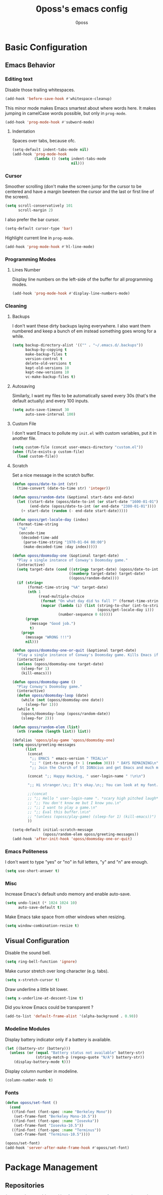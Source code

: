 #+TITLE: 0poss's emacs config
#+AUTHOR: 0poss

* Basic Configuration
** Emacs Behavior
*** Editing text
Disable those trailing whitespaces.
#+BEGIN_SRC emacs-lisp
  (add-hook 'before-save-hook #'whitespace-cleanup)
#+END_SRC

This minor mode makes Emacs smartest about where words here. It makes jumping in
camelCase words possible, but only in ~prog-mode~.
#+BEGIN_SRC emacs-lisp
  (add-hook 'prog-mode-hook #'subword-mode)
#+END_SRC

**** Indentation
Spaces over tabs, because ofc.
#+BEGIN_SRC emacs-lisp
  (setq-default indent-tabs-mode nil)
  (add-hook 'prog-mode-hook
            (lambda () (setq indent-tabs-mode
                             nil)))
#+END_SRC

*** Cursor
Smoother scrolling (don't make the screen jump for the cursor to be centered
and have a margin bewteen the cursor and the last or first line of the screen).
#+BEGIN_SRC emacs-lisp
  (setq scroll-conservatively 101
        scroll-margin 2)
#+END_SRC

I also prefer the bar cursor.
#+BEGIN_SRC emacs-lisp
  (setq-default cursor-type 'bar)
#+END_SRC

Highlight current line in ~prog-mode~.
#+BEGIN_SRC emacs-lisp
  (add-hook 'prog-mode-hook #'hl-line-mode)
#+END_SRC

*** Programming Modes
**** Lines Number
Display line numbers on the left-side of the buffer for all programming modes.
#+BEGIN_SRC emacs-lisp
  (add-hook 'prog-mode-hook #'display-line-numbers-mode)
#+END_SRC

*** Cleaning
**** Backups
I don't want these dirty backups laying everywhere. I also want them numbered
and keep a bunch of em instead something goes wrong for a while.
#+BEGIN_SRC emacs-lisp
  (setq backup-directory-alist '(("" . "~/.emacs.d/.backups"))
        backup-by-copying t
        make-backup-files t
        version-control t
        delete-old-versions t
        kept-old-versions 10
        kept-new-versions 10
        vc-make-backup-files t)
#+END_SRC

**** Autosaving
Similarly, I want my files to be automatically saved every 30s (that's the
default actually) and every 100 inputs.
#+BEGIN_SRC emacs-lisp
  (setq auto-save-timeout 30
        auto-save-interval 100)
#+END_SRC

**** Custom File
I don't want Emacs to pollute my ~init.el~ with custom variables, put it in another file.
#+BEGIN_SRC emacs-lisp
  (setq custom-file (concat user-emacs-directory "custom.el"))
  (when (file-exists-p custom-file)
    (load custom-file))
#+END_SRC

**** Scratch
Set a nice message in the scratch buffer.
#+BEGIN_SRC emacs-lisp
  (defun oposs/date-to-int (str)
    (time-convert (date-to-time str) 'integer))

  (defun oposs/random-date (&optional start-date end-date)
    (let ((start-date (oposs/date-to-int (or start-date "1600-01-01")))
          (end-date (oposs/date-to-int (or end-date "2300-01-01"))))
      (+ start-date (random (- end-date start-date)))))

  (defun oposs/get-locale-day (index)
    (format-time-string
     "%A"
     (encode-time
      (decoded-time-add
       (parse-time-string "1970-01-04 00:00")
       (make-decoded-time :day index)))))

  (defun oposs/doomsday-one (&optional target-date)
    "Play a single instance of Conway's Doomsday game."
    (interactive)
    (setq target-date (cond ((stringp target-date) (oposs/date-to-int target-date))
                            ((numberp target-date) target-date)
                            ((oposs/random-date))))
    (if (string=
         (format-time-string "%A" target-date)
         (nth 1
              (read-multiple-choice
               (format "On what day did %s fall ?" (format-time-string "%B %d, %Y" target-date))
               (mapcar (lambda (i) (list (string-to-char (int-to-string i))
                                         (oposs/get-locale-day i)))
                       (number-sequence 0 6)))))
        (progn
          (message "Good job.")
          t)
      (progn
        (message "WRONG !!!")
        nil)))

  (defun oposs/doomsday-one-or-quit (&optional target-date)
    "Play a single instance of Conway's Doomsday game. Kills Emacs if you fail."
    (interactive)
    (unless (oposs/doomsday-one target-date)
      (sleep-for 1)
      (kill-emacs)))

  (defun oposs/doomsday-game ()
    "Play Conway's Doomsday game."
    (interactive)
    (defun oposs/doomsday-loop (date)
      (while (not (oposs/doomsday-one date))
        (sleep-for 1)))
    (while t
      (oposs/doomsday-loop (oposs/random-date))
      (sleep-for 2)))

  (defun oposs/random-elem (list)
    (nth (random (length list)) list))

  (defalias 'oposs/play-game 'oposs/doomsday-one)
  (setq oposs/greeting-messages
        (list
         (concat
          ";; EMACS " emacs-version " TRIAL\n"
          ";; " (int-to-string (+ 1 (random 30))) " DAYS REMAINING\n"
          ";; Join the Church of St IGNUcius and get Emacs and much more\n\n")

         (concat ";; Happy Hacking, " user-login-name " !\n\n")

         ";; Hi stranger.\n;; It's okay.\n;; You can look at my font.\n\n"

         ;;(concat
         ;; ";; Hello " user-login-name ". *scary high pitched laugh*\n"
         ;; ";; You don't know me but I know you.\n"
         ;; ";; I want to play a game.\n"
         ;; ";; Eval this buffer.\n\n"
         ;; "(unless (oposs/play-game) (sleep-for 1) (kill-emacs))")
         ))

  (setq-default initial-scratch-message
                (oposs/random-elem oposs/greeting-messages))
  (add-hook 'after-init-hook 'oposs/doomsday-one-or-quit)
#+END_SRC

*** Emacs Politeness
I don't want to type "yes" or "no" in full letters, "y" and "n" are enough.
#+BEGIN_SRC emacs-lisp
  (setq use-short-answer t)
#+END_SRC

*** Misc
Increase Emacs's default undo memory and enable auto-save.
#+BEGIN_SRC emacs-lisp
  (setq undo-limit (* 1024 1024 10)
        auto-save-default t)
#+END_SRC

Make Emacs take space from other windows when resizing.
#+BEGIN_SRC emacs-lisp
  (setq window-combination-resize t)
#+END_SRC

** Visual Configuration
Disable the sound bell.
#+BEGIN_SRC emacs-lisp
  (setq ring-bell-function 'ignore)
#+END_SRC

Make cursor stretch over long character (e.g. tabs).
#+BEGIN_SRC emacs-lisp
  (setq x-stretch-cursor t)
#+END_SRC

Draw underline a little bit lower.
#+BEGIN_SRC emacs-lisp
  (setq x-underline-at-descent-line t)
#+END_SRC

Did you know Emacs could be transparent ?
#+BEGIN_SRC emacs-lisp
  (add-to-list 'default-frame-alist '(alpha-background . 0.98))
#+END_SRC

*** Modeline Modules
Display battery indicator only if a battery is available.
#+BEGIN_SRC emacs-lisp
  (let ((battery-str (battery)))
    (unless (or (equal "Battery status not available" battery-str)
                (string-match-p (regexp-quote "N/A") battery-str))
      (display-battery-mode t)))
#+END_SRC

Display column number in modeline.
#+BEGIN_SRC emacs-lisp
  (column-number-mode t)
#+END_SRC

*** Fonts
#+BEGIN_SRC emacs-lisp
  (defun oposs/set-font ()
    (cond
     ((find-font (font-spec :name "Berkeley Mono"))
      (set-frame-font "Berkeley Mono-10.5"))
     ((find-font (font-spec :name "Iosevka"))
      (set-frame-font "Iosevka-10.5"))
     ((find-font (font-spec :name "Terminus"))
      (set-frame-font "Terminus-10.5"))))

  (oposs/set-font)
  (add-hook 'server-after-make-frame-hook #'oposs/set-font)
#+END_SRC

* Package Management
** Repositories
#+BEGIN_SRC emacs-lisp
  (setq package-archives '(("melpa" . "https://melpa.org/packages/")
                           ("elpa"  . "https://elpa.gnu.org/packages/")))
#+END_SRC

Bootstrap ~straight.el~.
Straight provides reproducibility and Git-cloned packages.
#+BEGIN_SRC emacs-lisp
  (setq straight-check-for-modifications '(check-on-save find-when-checking))

  (defvar bootstrap-version)
  (let ((bootstrap-file
         (expand-file-name
          "straight/repos/straight.el/bootstrap.el"
          (or (bound-and-true-p straight-base-dir)
              user-emacs-directory)))
        (bootstrap-version 7))
    (unless (file-exists-p bootstrap-file)
      (with-current-buffer
          (url-retrieve-synchronously
           "https://raw.githubusercontent.com/radian-software/straight.el/develop/install.el"
           'silent 'inhibit-cookies)
        (goto-char (point-max))
        (eval-print-last-sexp)))
    (load bootstrap-file nil 'nomessage))
#+END_SRC

If ~:fork t~ is set with ~use-package~, ~straight.el~ will try to clone the repo on a different username but on the same host.
#+BEGIN_SRC emacs-lisp
  (setq straight-host-usernames
        '((github . "0poss")))
#+END_SRC

Install ~use-package~.
Also enable some debugging if Emacs is ran with ~-debug-init~.
#+BEGIN_SRC emacs-lisp
  (if init-file-debug
      (setq use-package-verbose t
            use-package-minimum-reported-time 0
            use-package-compute-statistics t
            use-package-inject-hooks t
            debug-on-error t)
    (setq use-package-expand-minimally t))

  (straight-use-package '(use-package :build t))
  (setq use-package-always-ensure t)
#+END_SRC

* Keybinding Management
** Which-key
A kinda "keybinding autosuggestion".
#+BEGIN_SRC emacs-lisp
  (use-package which-key
    :straight (:build t)
    :defer t
    :init (which-key-mode t)
    :diminish which-key-mode
    :custom
    (which-key-idle-delay 0.75)
    (which-key-popup-type 'minibuffer))
#+END_SRC

** Hydra
#+BEGIN_SRC emacs-lisp
  (use-package pretty-hydra
    :straight (:build t))
#+END_SRC

* Packages Configuration
** Autocompletion
*** Vertico
Absolutely necessary package.
Vertico provides a UI for basically all completions.
#+BEGIN_SRC emacs-lisp
  (use-package vertico
    :straight (:build t)
    :init
    (vertico-mode t)
    :custom
    (vertico-cycle t))
#+END_SRC

*** Marginalia
Marginalia provides annotations next to minibuffer completions.
#+BEGIN_SRC emacs-lisp
  (use-package marginalia
    :straight (:build t)
    :init
    (marginalia-mode t))
#+END_SRC

*** Corfu
I prefer corfu to company, it has less complexity and works fine almost out-of-the-box.
#+BEGIN_SRC emacs-lisp
  (use-package corfu
    :straight (:build t)

    :hook (after-init . global-corfu-mode)

    :custom
    (corfu-cycle t)
    (corfu-auto t)
    (corfu-auto-prefix 1)
    (corfu-on-exact-match nil)

    :config
    ;; For Corfu I don't want keybindings that I have not explicitly configured.
    (setq corfu-map (make-sparse-keymap))

    :bind
    (:map corfu-map
          ([tab] . corfu-next)
          ([backtab] . corfu-previous)
          ([remap next-line] . corfu-next)
          ([remap previous-line] . corfu-previous)
          ([up] . corfu-popupinfo-scroll-down)
          ([down] . corfu-popupinfo-scroll-up)
          ("M-d" . corfu-popupinfo-toggle)
          ("RET" . corfu-insert)))
#+END_SRC

Bring recently used options up the list.
#+BEGIN_SRC emacs-lisp
  (use-package corfu-history
    :hook (global-corfu-mode . corfu-history-mode))
#+END_SRC

Display documentation next to the selected completion entry.
#+BEGIN_SRC emacs-lisp
  (use-package corfu-popupinfo
    :hook (global-corfu-mode . corfu-popupinfo-mode)
    :commands (corfu-popupinfo-scroll-down
               corfu-popupinfo-scroll-up)
    :custom
    (corfu-popupinfo-delay 0.0))
#+END_SRC

Make corfu work in the terminal.
#+BEGIN_SRC emacs-lisp
  (use-package corfu-terminal
    :straight (:build t)
    :if (not (display-graphic-p))
    :hook (global-corfu-mode . corfu-terminal-mode))
#+END_SRC

Display some nice little icons at the left of the completion entry.
#+BEGIN_SRC emacs-lisp
  (use-package kind-icon
    :straight (:build t)
    :after corfu
    :commands (kind-icon-margin-formatter)
    :custom
    (kind-icon-default-face 'corfu-default)
    :config
    (add-to-list 'corfu-margin-formatters
                 #'kind-icon-margin-formatter)
    (unless (display-graphic-p)
      (setq kind-icon-use-icons nil)))
#+END_SRC

*** Orderless
#+BEGIN_SRC emacs-lisp
  (use-package orderless
    :straight (:build t)
    :defer t
    :custom
    (completion-styles '(orderless basic))
    (completion-category-overrides '((file (styles basic partial-completion))))
    (orderless-component-separator #'orderless-escapable-split-on-space))
#+END_SRC

*** Yasnippet
Get those snippets.
#+BEGIN_SRC emacs-lisp
  (use-package yasnippet
    :disabled
    :straight (:build t)
    :defer t
    :init
    (yas-global-mode))

  (use-package yasnippet-snippets
    :disabled
    :straight (:build t)
    :defer t
    :after yasnippet)
#+END_SRC

*** Eglot
#+BEGIN_SRC emacs-lisp
  (use-package eglot
    :straight (:build t)
    :bind
    (:prefix
     "C-l"
     :prefix-map oposs/lsp-command-map
     ("C-a" . eglot-code-actions)
     ("= =" . eglot-format)
     ("C-r" . eglot-rename)
     ("C-d" . xref-find-definitions)
     ("C-s" . xref-find-references)
     ("C-h" . eldoc)
     ("C-p" . eglot-shutdown)
     ("C-S-p" . eglot-shutdown-all))
    :config
    (setq eglot-server-programs nil)
    (add-to-list 'eglot-server-programs
                 '(nix-mode . ("nil"
                               :initializationOptions
                               (:formatting
                                (:command [ "nixpkgs-fmt" ])
                                :nix
                                (:flake (:authEvalInputs t))))))
    :custom
    (eglot-autoshutdown t)
    (read-process-output-max (* 1024 1024))
    :hook (nix-mode . eglot-ensure))
#+END_SRC

*** Languages
**** Nix
Have that ~nix-mode~.
#+BEGIN_SRC emacs-lisp
  (use-package nix-mode
    :straight (:build t)
    :mode
    "\\.nix\\'")
#+END_SRC

** Applications
*** Version Control
**** Magit

#+BEGIN_SRC emacs-lisp
  (use-package magit
    :straight (:build t)
    :commands (magit
               magit-blame
               magit-clone
               magit-diff
               magit-init
               magit-status
               magit-stage-file
               magit-unstage-file))
#+END_SRC

*** Project Management
**** Recentf
Keep track of the last 100 opened files.
#+BEGIN_SRC emacs-lisp
  (use-package recentf
    :straight (:build t :type built-in)
    :hook
    (after-init . recentf-mode)
    :custom
    (recentf-max-saved-items 100))
#+END_SRC

** Motion
*** Consult
Consult provides some nice search and navigation commands.
#+BEGIN_SRC emacs-lisp
  (use-package consult
    :straight (:build t)
    :bind
    (([remap goto-line]        . consult-goto-line)
     ([remap switch-to-buffer] . consult-buffer)

     ("M-s l" . consult-line)
     ("M-s j" . consult-grep)
     ("M-s S-j" . consult-ripgrep)
     ("M-s M-j" . consult-git-grep)
     ("M-s k" . consult-find)
     ("M-s S-k" . consult-locate)
     ("M-s M-k" . consult-fd)

     ("M-g g" . consult-goto-line)
     ("M-g M-g" . consult-goto-line)
     ("M-g m" . consult-mark)
     ("M-g M-m" . consult-global-mark)
     ("M-g i" . consult-imenu)
     ("M-g r" . consult-recent-file)

     ("M-g t" . consult-theme)))
#+END_SRC

*** Avy
Replacement for ~vim-sneak~
#+BEGIN_SRC emacs-lisp
  (use-package avy
    :straight (:build t)
    :bind ("M-s M-s" . avy-goto-char-2))
#+END_SRC

** Window Management
*** Winner
#+BEGIN_SRC emacs-lisp
  (use-package winner
    :straight (:build t :type built-in)
    :commands (winner-undo winner-redo)
    :hook
    (after-init . winner-mode)
    :custom
    (winner-boring-buffers-regexp '("\\*.*\\*"))
    ;; We're gonna bind them while configuring ace-window.
    (winner-dont-bind-my-keys t))
#+END_SRC

*** Ace-window
Nice window management keybindings.
I also setup a little window management menu with ~pretty-hydra~.
#+BEGIN_SRC emacs-lisp
  (use-package ace-window
    :straight (:build t)
    :commands
    (ace-swap-window
     ace-select-window
     ace-delete-window
     acde-delete-other-windows)
    :bind
    ([remap other-window] . ace-select-window)
    :pretty-hydra
    ("Actions"
     (("TAB" other-window "switch")
      ("s" ace-swap-window "swap")
      ("a" ace-select-window "select")
      ("d" ace-delete-window "delete")
      ("D" ace-delete-other-windows "delete others"))
     "Resize"
     (("h" shrink-window-horizontally "shrink horizontally")
      ("j" enlarge-window "enlarge vertically")
      ("k" shrink-window "shrink vertically")
      ("l" enlarge-window-horizontally "enlarge horizontally"))
     "Split"
     (("b" split-window-below "below")
      ("r" split-window-right "right"))
     "Undo/Redo"
     (("C-u" winner-undo "undo")
      ("C-r" winner-redo "redo")))
    :bind
    ("C-c w" . ace-window-hydra/body)
    :custom
    (aw-keys '(?a ?s ?d ?f ?g ?h ?j ?k ?l)))
#+END_SRC

** File Management
#+BEGIN_SRC emacs-lisp
  (use-package treemacs
    :straight (:build t)
    :custom
    (treemacs-identation 1)
    (treemacs-identation-string " ")
    (treemacs-width 22)
    (treemacs-position 'right)
    (treemacs-select-when-already-in-treemacs 'close)
    (treemacs-show-cursor t)
    :config
    (treemacs-resize-icons 17)
    :bind
    (("C-t" . treemacs-select-window)))
#+END_SRC

** Massive Edits
*** Multiple cursors
Multiple cursors.
#+BEGIN_SRC emacs-lisp
  (use-package multiple-cursors
    :straight (:build t)
    :bind
    (:prefix
     "M-n"
     :prefix-map
     oposs/multiple-cursors-map
     ("l" . mc/edit-lines)
     ("k" . mc/mark-all-like-this)
     ("j" . mc/all-in-region)))
#+END_SRC

** Edition Enhancement
*** Tokens
**** Smartparens
Smartparens provides a mode automatically inserting closing delimiters and
commands to move between matching delimiters.
#+BEGIN_SRC emacs-lisp
  (use-package smartparens
    :straight (:build t)
    :init
    (require 'smartparens-config)
    (show-smartparens-global-mode t)
    :hook
    (prog-mode . turn-on-smartparens-mode)
    :bind
    (("C-M-f" . sp-forward-sexp)
     ("C-M-b" . sp-backward-sexp)))
#+END_SRC

** Appearance
*** Modeline
#+BEGIN_SRC emacs-lisp
  (use-package doom-modeline
    :straight (:build t)
    :hook (after-init . doom-modeline-mode))
#+END_SRC

*** Tokens
**** Rainbow Delimiters
One color for each delimiters (parentheses, brackets, etc.) pairs.
#+BEGIN_SRC emacs-lisp
  (use-package rainbow-delimiters
    :straight (:build t)
    :hook
    (prog-mode . rainbow-delimiters-mode))
#+END_SRC

**** Theme
#+BEGIN_SRC emacs-lisp
  (use-package doom-themes
    :straight (:build t)
    :defer t)

  (use-package alect-themes
    :straight (:build t)
    :defer t)

  (use-package color-theme-sanityinc-tomorrow
    :straight (:build t)
    :defer t)

  (use-package color-theme-modern
    :straight (:build t)
    :defer t)
#+END_SRC

#+BEGIN_SRC emacs-lisp
  (add-hook 'after-init-hook (defun oposs/load-theme ()
                               (load-theme 'doom-dark+ t)))
#+END_SRC

#+BEGIN_SRC emacs-lisp
  (use-package undo-tree
    :straight (:build t)
    :hook (after-init . turn-on-undo-tree-mode)
    :custom
    (undo-tree-visualizer-diff t))
#+END_SRC
